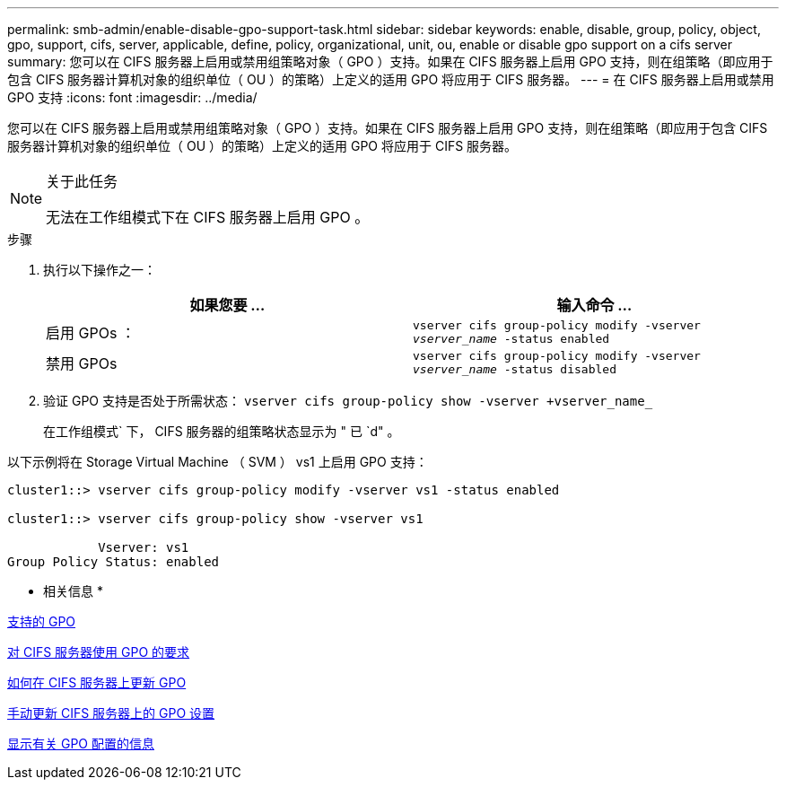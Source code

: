 ---
permalink: smb-admin/enable-disable-gpo-support-task.html 
sidebar: sidebar 
keywords: enable, disable, group, policy, object, gpo, support, cifs, server, applicable, define, policy, organizational, unit, ou, enable or disable gpo support on a cifs server 
summary: 您可以在 CIFS 服务器上启用或禁用组策略对象（ GPO ）支持。如果在 CIFS 服务器上启用 GPO 支持，则在组策略（即应用于包含 CIFS 服务器计算机对象的组织单位（ OU ）的策略）上定义的适用 GPO 将应用于 CIFS 服务器。 
---
= 在 CIFS 服务器上启用或禁用 GPO 支持
:icons: font
:imagesdir: ../media/


[role="lead"]
您可以在 CIFS 服务器上启用或禁用组策略对象（ GPO ）支持。如果在 CIFS 服务器上启用 GPO 支持，则在组策略（即应用于包含 CIFS 服务器计算机对象的组织单位（ OU ）的策略）上定义的适用 GPO 将应用于 CIFS 服务器。

[NOTE]
.关于此任务
====
无法在工作组模式下在 CIFS 服务器上启用 GPO 。

====
.步骤
. 执行以下操作之一：
+
|===
| 如果您要 ... | 输入命令 ... 


 a| 
启用 GPOs ：
 a| 
`vserver cifs group-policy modify -vserver _vserver_name_ -status enabled`



 a| 
禁用 GPOs
 a| 
`vserver cifs group-policy modify -vserver _vserver_name_ -status disabled`

|===
. 验证 GPO 支持是否处于所需状态： `vserver cifs group-policy show -vserver +vserver_name_`
+
在工作组模式` 下， CIFS 服务器的组策略状态显示为 " 已 `d" 。



以下示例将在 Storage Virtual Machine （ SVM ） vs1 上启用 GPO 支持：

[listing]
----
cluster1::> vserver cifs group-policy modify -vserver vs1 -status enabled

cluster1::> vserver cifs group-policy show -vserver vs1

            Vserver: vs1
Group Policy Status: enabled
----
* 相关信息 *

xref:supported-gpos-concept.adoc[支持的 GPO]

xref:requirements-gpos-concept.adoc[对 CIFS 服务器使用 GPO 的要求]

xref:gpos-updated-server-concept.adoc[如何在 CIFS 服务器上更新 GPO]

xref:manual-update-gpo-settings-task.adoc[手动更新 CIFS 服务器上的 GPO 设置]

xref:display-gpo-config-task.adoc[显示有关 GPO 配置的信息]
